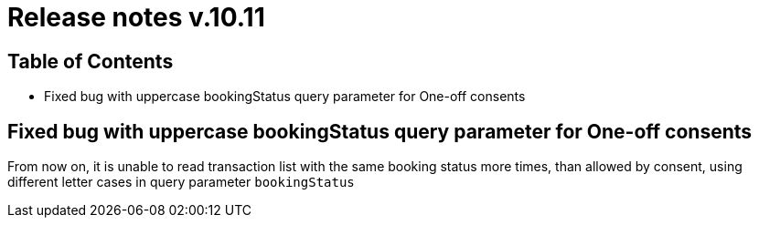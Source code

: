 = Release notes v.10.11

== Table of Contents

* Fixed bug with uppercase bookingStatus query parameter for One-off consents

== Fixed bug with uppercase bookingStatus query parameter for One-off consents

From now on, it is unable to read transaction list with the same booking status more times, than allowed by consent, using
different letter cases in query parameter `bookingStatus`

